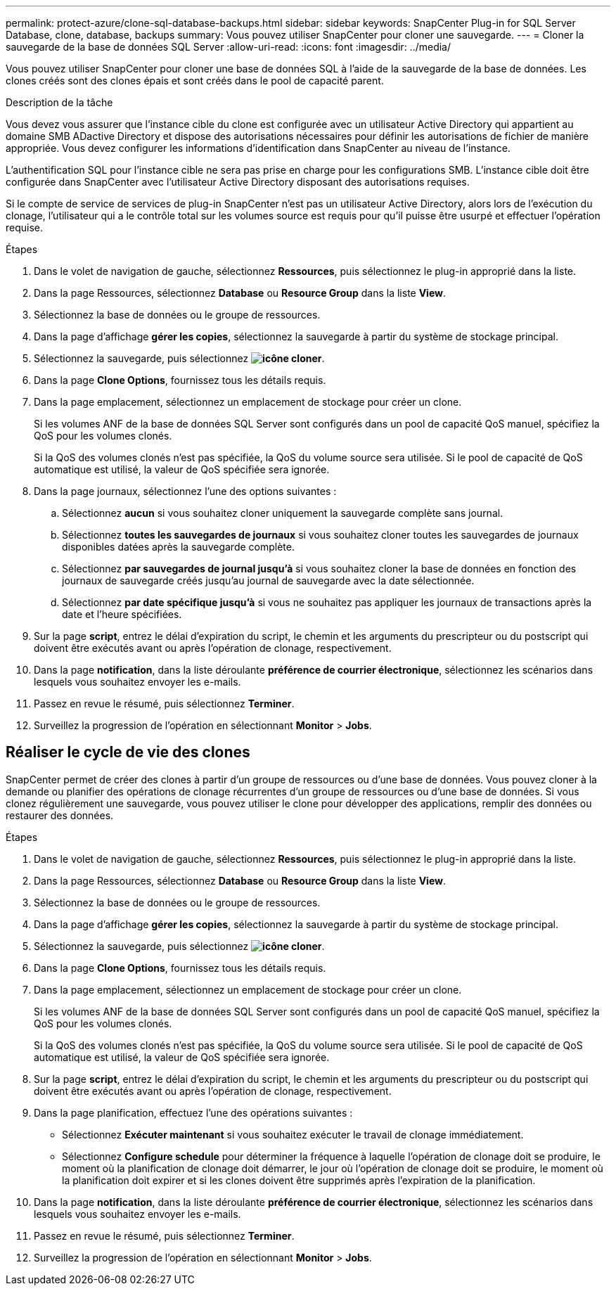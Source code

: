 ---
permalink: protect-azure/clone-sql-database-backups.html 
sidebar: sidebar 
keywords: SnapCenter Plug-in for SQL Server Database, clone, database, backups 
summary: Vous pouvez utiliser SnapCenter pour cloner une sauvegarde. 
---
= Cloner la sauvegarde de la base de données SQL Server
:allow-uri-read: 
:icons: font
:imagesdir: ../media/


[role="lead"]
Vous pouvez utiliser SnapCenter pour cloner une base de données SQL à l'aide de la sauvegarde de la base de données. Les clones créés sont des clones épais et sont créés dans le pool de capacité parent.

.Description de la tâche
Vous devez vous assurer que l'instance cible du clone est configurée avec un utilisateur Active Directory qui appartient au domaine SMB ADactive Directory et dispose des autorisations nécessaires pour définir les autorisations de fichier de manière appropriée. Vous devez configurer les informations d'identification dans SnapCenter au niveau de l'instance.

L'authentification SQL pour l'instance cible ne sera pas prise en charge pour les configurations SMB. L'instance cible doit être configurée dans SnapCenter avec l'utilisateur Active Directory disposant des autorisations requises.

Si le compte de service de services de plug-in SnapCenter n'est pas un utilisateur Active Directory, alors lors de l'exécution du clonage, l'utilisateur qui a le contrôle total sur les volumes source est requis pour qu'il puisse être usurpé et effectuer l'opération requise.

.Étapes
. Dans le volet de navigation de gauche, sélectionnez *Ressources*, puis sélectionnez le plug-in approprié dans la liste.
. Dans la page Ressources, sélectionnez *Database* ou *Resource Group* dans la liste *View*.
. Sélectionnez la base de données ou le groupe de ressources.
. Dans la page d'affichage *gérer les copies*, sélectionnez la sauvegarde à partir du système de stockage principal.
. Sélectionnez la sauvegarde, puis sélectionnez *image:../media/clone_icon.gif["icône cloner"]*.
. Dans la page *Clone Options*, fournissez tous les détails requis.
. Dans la page emplacement, sélectionnez un emplacement de stockage pour créer un clone.
+
Si les volumes ANF de la base de données SQL Server sont configurés dans un pool de capacité QoS manuel, spécifiez la QoS pour les volumes clonés.

+
Si la QoS des volumes clonés n'est pas spécifiée, la QoS du volume source sera utilisée. Si le pool de capacité de QoS automatique est utilisé, la valeur de QoS spécifiée sera ignorée.

. Dans la page journaux, sélectionnez l'une des options suivantes :
+
.. Sélectionnez *aucun* si vous souhaitez cloner uniquement la sauvegarde complète sans journal.
.. Sélectionnez *toutes les sauvegardes de journaux* si vous souhaitez cloner toutes les sauvegardes de journaux disponibles datées après la sauvegarde complète.
.. Sélectionnez *par sauvegardes de journal jusqu'à* si vous souhaitez cloner la base de données en fonction des journaux de sauvegarde créés jusqu'au journal de sauvegarde avec la date sélectionnée.
.. Sélectionnez *par date spécifique jusqu'à* si vous ne souhaitez pas appliquer les journaux de transactions après la date et l'heure spécifiées.


. Sur la page *script*, entrez le délai d'expiration du script, le chemin et les arguments du prescripteur ou du postscript qui doivent être exécutés avant ou après l'opération de clonage, respectivement.
. Dans la page *notification*, dans la liste déroulante *préférence de courrier électronique*, sélectionnez les scénarios dans lesquels vous souhaitez envoyer les e-mails.
. Passez en revue le résumé, puis sélectionnez *Terminer*.
. Surveillez la progression de l'opération en sélectionnant *Monitor* > *Jobs*.




== Réaliser le cycle de vie des clones

SnapCenter permet de créer des clones à partir d'un groupe de ressources ou d'une base de données. Vous pouvez cloner à la demande ou planifier des opérations de clonage récurrentes d'un groupe de ressources ou d'une base de données. Si vous clonez régulièrement une sauvegarde, vous pouvez utiliser le clone pour développer des applications, remplir des données ou restaurer des données.

.Étapes
. Dans le volet de navigation de gauche, sélectionnez *Ressources*, puis sélectionnez le plug-in approprié dans la liste.
. Dans la page Ressources, sélectionnez *Database* ou *Resource Group* dans la liste *View*.
. Sélectionnez la base de données ou le groupe de ressources.
. Dans la page d'affichage *gérer les copies*, sélectionnez la sauvegarde à partir du système de stockage principal.
. Sélectionnez la sauvegarde, puis sélectionnez *image:../media/clone_icon.gif["icône cloner"]*.
. Dans la page *Clone Options*, fournissez tous les détails requis.
. Dans la page emplacement, sélectionnez un emplacement de stockage pour créer un clone.
+
Si les volumes ANF de la base de données SQL Server sont configurés dans un pool de capacité QoS manuel, spécifiez la QoS pour les volumes clonés.

+
Si la QoS des volumes clonés n'est pas spécifiée, la QoS du volume source sera utilisée. Si le pool de capacité de QoS automatique est utilisé, la valeur de QoS spécifiée sera ignorée.

. Sur la page *script*, entrez le délai d'expiration du script, le chemin et les arguments du prescripteur ou du postscript qui doivent être exécutés avant ou après l'opération de clonage, respectivement.
. Dans la page planification, effectuez l'une des opérations suivantes :
+
** Sélectionnez *Exécuter maintenant* si vous souhaitez exécuter le travail de clonage immédiatement.
** Sélectionnez *Configure schedule* pour déterminer la fréquence à laquelle l'opération de clonage doit se produire, le moment où la planification de clonage doit démarrer, le jour où l'opération de clonage doit se produire, le moment où la planification doit expirer et si les clones doivent être supprimés après l'expiration de la planification.


. Dans la page *notification*, dans la liste déroulante *préférence de courrier électronique*, sélectionnez les scénarios dans lesquels vous souhaitez envoyer les e-mails.
. Passez en revue le résumé, puis sélectionnez *Terminer*.
. Surveillez la progression de l'opération en sélectionnant *Monitor* > *Jobs*.

